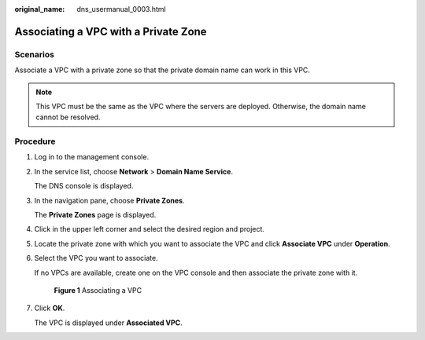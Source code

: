 :original_name: dns_usermanual_0003.html

.. _dns_usermanual_0003:

Associating a VPC with a Private Zone
=====================================

**Scenarios**
-------------

Associate a VPC with a private zone so that the private domain name can work in this VPC.

.. note::

   This VPC must be the same as the VPC where the servers are deployed. Otherwise, the domain name cannot be resolved.

**Procedure**
-------------

#. Log in to the management console.

#. In the service list, choose **Network** > **Domain Name Service**.

   The DNS console is displayed.

#. In the navigation pane, choose **Private Zones**.

   The **Private Zones** page is displayed.

#. Click |image1| in the upper left corner and select the desired region and project.

5. Locate the private zone with which you want to associate the VPC and click **Associate VPC** under **Operation**.

6. Select the VPC you want to associate.

   If no VPCs are available, create one on the VPC console and then associate the private zone with it.


   .. figure:: /_static/images/en-us_image_0198815181.png
      :alt: **Figure 1** Associating a VPC

      **Figure 1** Associating a VPC

7. Click **OK**.

   The VPC is displayed under **Associated VPC**.

.. |image1| image:: /_static/images/en-us_image_0148391090.png
